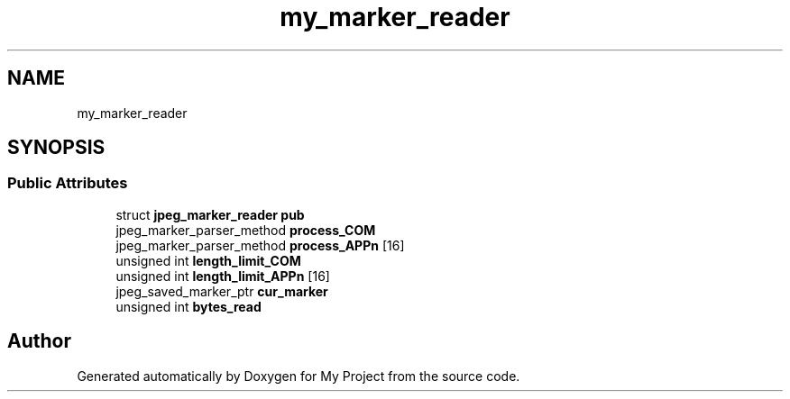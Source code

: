 .TH "my_marker_reader" 3 "Wed Feb 1 2023" "Version Version 0.0" "My Project" \" -*- nroff -*-
.ad l
.nh
.SH NAME
my_marker_reader
.SH SYNOPSIS
.br
.PP
.SS "Public Attributes"

.in +1c
.ti -1c
.RI "struct \fBjpeg_marker_reader\fP \fBpub\fP"
.br
.ti -1c
.RI "jpeg_marker_parser_method \fBprocess_COM\fP"
.br
.ti -1c
.RI "jpeg_marker_parser_method \fBprocess_APPn\fP [16]"
.br
.ti -1c
.RI "unsigned int \fBlength_limit_COM\fP"
.br
.ti -1c
.RI "unsigned int \fBlength_limit_APPn\fP [16]"
.br
.ti -1c
.RI "jpeg_saved_marker_ptr \fBcur_marker\fP"
.br
.ti -1c
.RI "unsigned int \fBbytes_read\fP"
.br
.in -1c

.SH "Author"
.PP 
Generated automatically by Doxygen for My Project from the source code\&.
